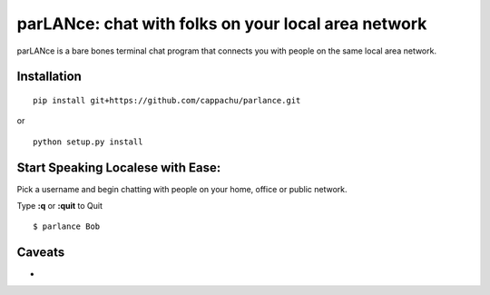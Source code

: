 
parLANce: chat with folks on your local area network 
====================================================

parLANce is a bare bones terminal chat program that connects you with people on the same local area network.


Installation
------------
::

    pip install git+https://github.com/cappachu/parlance.git

or

::

    python setup.py install


Start Speaking Localese with Ease:
----------------------------------

Pick a username and begin chatting with people on your home, office or public network.

Type **:q** or **:quit** to Quit

::

    $ parlance Bob 

.. image:: https://raw.github.com/cappachu/parlance/master/misc/parlance.png



Caveats
-------
- 


